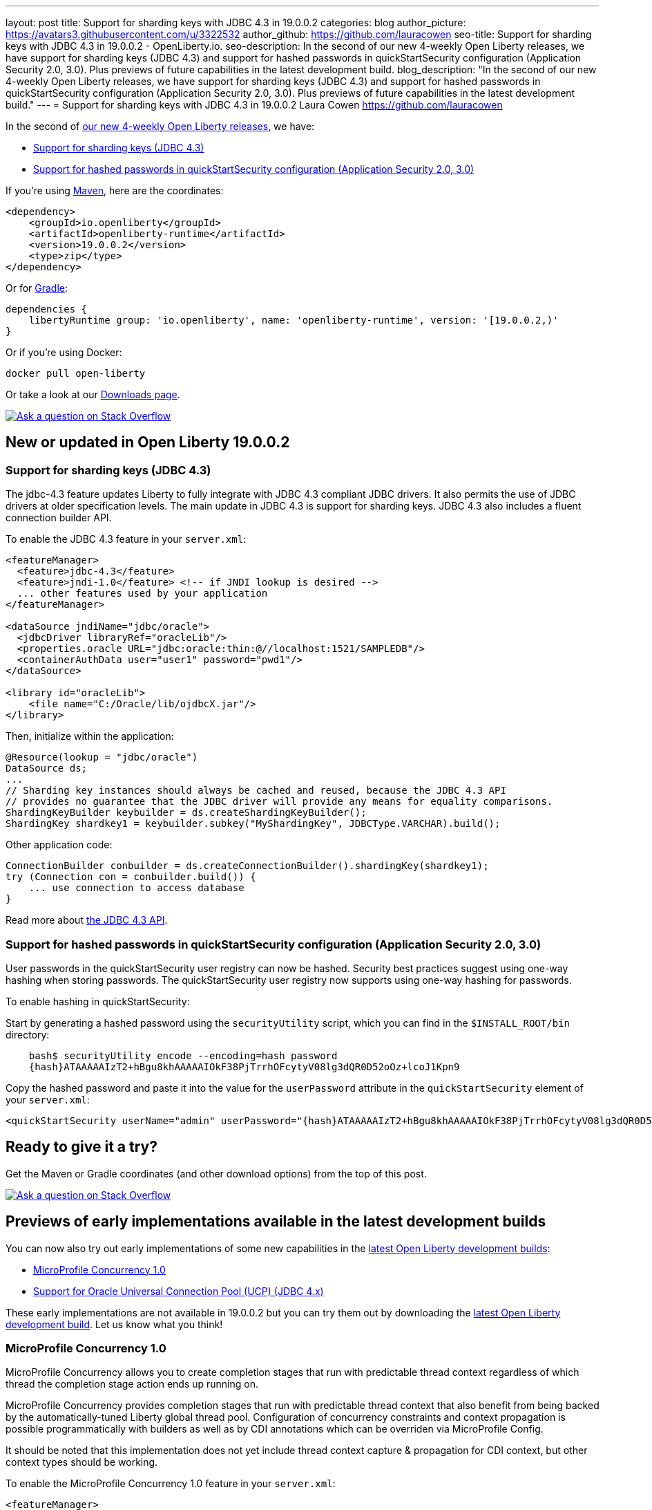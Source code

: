 ---
layout: post
title: Support for sharding keys with JDBC 4.3 in 19.0.0.2
categories: blog
author_picture: https://avatars3.githubusercontent.com/u/3322532
author_github: https://github.com/lauracowen
seo-title: Support for sharding keys with JDBC 4.3 in 19.0.0.2 - OpenLiberty.io. 
seo-description: In the second of our new 4-weekly Open Liberty releases, we have support for sharding keys (JDBC 4.3) and support for hashed passwords in quickStartSecurity configuration (Application Security 2.0, 3.0). Plus previews of future capabilities in the latest development build.
blog_description: "In the second of our new 4-weekly Open Liberty releases, we have support for sharding keys (JDBC 4.3) and support for hashed passwords in quickStartSecurity configuration (Application Security 2.0, 3.0). Plus previews of future capabilities in the latest development build."
---
= Support for sharding keys with JDBC 4.3 in 19.0.0.2
Laura Cowen <https://github.com/lauracowen>

In the second of https://openliberty.io/blog/2019/02/01/new-4-weekly-release-schedule.html[our new 4-weekly Open Liberty releases], we have:

*  <<jdbc43,Support for sharding keys (JDBC 4.3)>>
*  <<appsecurity,Support for hashed passwords in quickStartSecurity configuration (Application Security 2.0, 3.0)>>


If you're using https://www.openliberty.io/guides/maven-intro.html[Maven], here are the coordinates:

[source,xml]
----
<dependency>
    <groupId>io.openliberty</groupId>
    <artifactId>openliberty-runtime</artifactId>
    <version>19.0.0.2</version>
    <type>zip</type>
</dependency>
----

Or for https://openliberty.io/guides/gradle-intro.html[Gradle]:

[source,json]
----
dependencies {
    libertyRuntime group: 'io.openliberty', name: 'openliberty-runtime', version: '[19.0.0.2,)'
}
----

Or if you're using Docker:

[source]
----
docker pull open-liberty
----

Or take a look at our https://openliberty.io/downloads/[Downloads page].

[link=https://stackoverflow.com/tags/open-liberty]
image::/img/blog/blog_btn_stack.svg[Ask a question on Stack Overflow, align="center"]


== New or updated in Open Liberty 19.0.0.2

//

[#jdbc43]
=== Support for sharding keys (JDBC 4.3)

The jdbc-4.3 feature updates Liberty to fully integrate with JDBC 4.3 compliant JDBC drivers. It also permits the use of JDBC drivers at older specification levels. The main update in JDBC 4.3 is support for sharding keys. JDBC 4.3 also includes a fluent connection builder API.


To enable the JDBC 4.3 feature in your `server.xml`:

[source,xml]
----
<featureManager>
  <feature>jdbc-4.3</feature>
  <feature>jndi-1.0</feature> <!-- if JNDI lookup is desired -->
  ... other features used by your application
</featureManager>

<dataSource jndiName="jdbc/oracle">
  <jdbcDriver libraryRef="oracleLib"/>
  <properties.oracle URL="jdbc:oracle:thin:@//localhost:1521/SAMPLEDB"/>
  <containerAuthData user="user1" password="pwd1"/>
</dataSource>

<library id="oracleLib">
    <file name="C:/Oracle/lib/ojdbcX.jar"/>
</library>
----

Then, initialize within the application:

[source,java]
----
@Resource(lookup = "jdbc/oracle")
DataSource ds;
...
// Sharding key instances should always be cached and reused, because the JDBC 4.3 API
// provides no guarantee that the JDBC driver will provide any means for equality comparisons.
ShardingKeyBuilder keybuilder = ds.createShardingKeyBuilder();
ShardingKey shardkey1 = keybuilder.subkey("MyShardingKey", JDBCType.VARCHAR).build();
----

Other application code:

[source,java]
----
ConnectionBuilder conbuilder = ds.createConnectionBuilder().shardingKey(shardkey1);
try (Connection con = conbuilder.build()) {
    ... use connection to access database
}
----


Read more about https://docs.oracle.com/en/java/javase/11/docs/api/java.sql/java/sql/package-summary.html[the JDBC 4.3 API]. 


//

[#appsecurity]
=== Support for hashed passwords in quickStartSecurity configuration (Application Security 2.0, 3.0)

User passwords in the quickStartSecurity user registry can now be hashed. Security best practices suggest using one-way hashing when storing passwords. The quickStartSecurity user registry now supports using one-way hashing for passwords.

To enable hashing in quickStartSecurity:

Start by generating a hashed password using the `securityUtility` script, which you can find in the `$INSTALL_ROOT/bin` directory:

[source,bash]
----
    bash$ securityUtility encode --encoding=hash password
    {hash}ATAAAAAIzT2+hBgu8khAAAAAIOkF38PjTrrhOFcytyV08lg3dQR0D52oOz+lcoJ1Kpn9
----

Copy the hashed password and paste it into the value for the `userPassword` attribute in the `quickStartSecurity` element of your `server.xml`:

[source,xml]
----
<quickStartSecurity userName="admin" userPassword="{hash}ATAAAAAIzT2+hBgu8khAAAAAIOkF38PjTrrhOFcytyV08lg3dQR0D52oOz+lcoJ1Kpn9" />
----


## Ready to give it a try?

Get the Maven or Gradle coordinates (and other download options) from the top of this post.

[link=https://stackoverflow.com/tags/open-liberty]
image::/img/blog/blog_btn_stack.svg[Ask a question on Stack Overflow, align="center"]




== Previews of early implementations available in the latest development builds


You can now also try out early implementations of some new capabilities in the https://openliberty.io/downloads/#development_builds[latest Open Liberty development builds]:

*  <<mpconcurrency,MicroProfile Concurrency 1.0>>
*  <<oracleucp,Support for Oracle Universal Connection Pool (UCP) (JDBC 4.x)>>


These early implementations are not available in 19.0.0.2 but you can try them out by downloading the https://openliberty.io/downloads/#development_builds[latest Open Liberty development build]. Let us know what you think!

//

[#mpconcurrency]
=== MicroProfile Concurrency 1.0

MicroProfile Concurrency allows you to create completion stages that run with predictable thread context regardless of which thread the completion stage action ends up running on.

MicroProfile Concurrency provides completion stages that run with predictable thread context that also benefit from being backed by the automatically-tuned Liberty global thread pool. Configuration of concurrency constraints and context propagation is possible programmatically with builders as well as by CDI annotations which can be overriden via MicroProfile Config.

It should be noted that this implementation does not yet include thread context capture & propagation for CDI context, but other context types should be working.


To enable the MicroProfile Concurrency 1.0 feature in your `server.xml`:

[source,xml]
----
<featureManager>
    <feature>mpConcurrency-1.0</feature>
    <feature>cdi-2.0</feature> <!-- If CDI injection is desired -->
    <feature>jndi-1.0</feature> <!-- used in example -->
    ... other features
  </featureManager>
----


Example usage in a CDI bean:

[source,java]
----
@Inject @ManagedExecutorConfig(maxAsync=5, propagated=ThreadContext.APPLICATION)
ManagedExecutor executor;
...
CompletableFuture<Integer> stage = executor
    .supplyAsync(supplier1)
    .thenApply(function1)
    .thenApplyAsync(value -> {
        try {
            // access resource reference in application's java:comp namespace,
            DataSource ds = InitialContext.doLookup("java:comp/env/jdbc/ds1");
            ...
            return result;
        } catch (Exception x) {
            throw new CompletionException(x);
        }
    });
----

Example usage of programmatic builders:

[source,java]
----
ManagedExecutor executor = ManagedExecutor.builder()
    .maxAsync(5)
    .propagated(ThreadContext.APPLICATION, ThreadContext.SECURITY)
    .build();

CompletableFuture<Integer> stage1 = executor.newIncompleteFuture();
stage1.thenApply(function1).thenAccept(value -> {
    try {
        // access resource reference in application's java:comp namespace,
        DataSource ds = InitialContext.doLookup("java:comp/env/jdbc/ds1");
        ...
    } catch (Exception x) {
        throw new CompletionException(x);
    }
};
...
stage1.complete(result);
----

For more information:

* https://openliberty.io/blog/2019/03/01/microprofile-concurrency.html[Nathan's blog post on MicroProfile Concurrency 1.0]
* https://github.com/eclipse/microprofile-concurrency[MicroProfile Concurrency 1.0 spec]



//

[#oracleucp]
=== Support for Oracle Universal Connection Pool (UCP) (JDBC 4.x)

Support for Oracle Universal Connection Pool (UCP) has been implemented in https://openliberty.io/downloads/#development_builds[latest Open Liberty development build]. Oracle UCP is a connection pool which can be used in place of Open Liberty's connection pool to take advantage of Oracle's high availability functionality.

Using Oracle UCP is now supported with Liberty in the 19.0.0.2 beta. This will allow users of Oracle Real Application Clusters (RAC) to take advantage of Oracle’s high availability and performance functionality such as Fast Connection Failover (FCF), Fast Application Notification (FAN) and Oracle Notification Services (ONS).


To use Oracle UCP with Liberty add one of the JDBC features to `server.xml`:

[source,xml]
----
<featureManager>
  <feature>jdbc-4.2</feature> <!-- Any of the other JDBC features could also be used -->
  <feature>jndi-1.0</feature> <!-- if JNDI lookup is desired -->
  <!-- Include any other features needed by your application -->
</featureManager>
----


Also add to the `server.xml` a library referencing the UCP jar and Oracle JDBC driver (both of which can be obtained from Oracle):

[source,xml]
----
<library id="OracleUCPLib">
    <fileset dir="C:/Oracle/Drivers" includes="ojdbc8.jar ucp.jar"/>
</library>
----

And add a datasource using the new properties.oracle.ucp element:

[source,xml]
----
<dataSource id="DefaultDataSource" jndiName="jdbc/oracleUCP" type="javax.sql.XADataSource">
    <jdbcDriver libraryRef="OracleUCPLib" />
    <containerAuthData user="user" password="pwd"/>
    <properties.oracle.ucp URL="jdbc:oracle:thin:@//localhost:1521/SAMPLEDB" connectionFactoryClassName="oracle.jdbc.xa.client.OracleXADataSource"/>
</dataSource>
----

Add any desired config (such as `maxPoolSize` or `fastConnectionFailoverEnabled`) to the `properties.oracle.ucp` element. It is important to note that when using Oracle UCP, Open Liberty's connection pooling is disabled. As a result, the following data source properties are ignored: `statementCacheSize` and `validationTimeout`. The following connection manager properties are also ignored: `agedTimeout`, `connectionTimeout`, `maxIdleTime`, `maxPoolSize`, `minPoolSize`, `purgePolicy`, `reapTime`, `maxConnectionsPerThread`, `maxConnectionsPerThreadLocal`. Use the equivalent Oracle UCP functionality.

The standard JDBC APIs can be used to access the datasource.

For more information, see https://docs.oracle.com/en/database/oracle/oracle-database/18/jjucp/index.html[Universal Connection Pool Developer's Guide].

